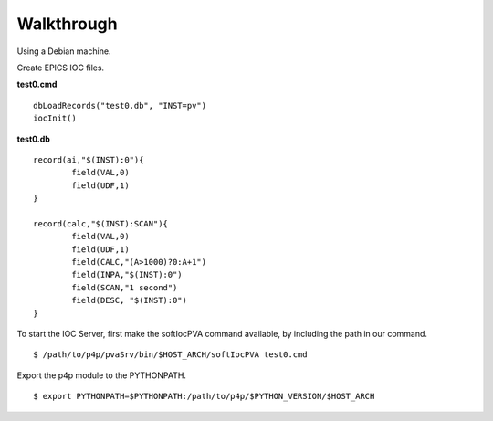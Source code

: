 Walkthrough
=======================

Using a Debian machine.

Create EPICS IOC files. 

**test0.cmd** ::

	dbLoadRecords("test0.db", "INST=pv")
	iocInit()

**test0.db** ::

	record(ai,"$(INST):0"){
		field(VAL,0)
		field(UDF,1)
	}

	record(calc,"$(INST):SCAN"){
		field(VAL,0)
		field(UDF,1)
		field(CALC,"(A>1000)?0:A+1")
		field(INPA,"$(INST):0")
		field(SCAN,"1 second")
		field(DESC, "$(INST):0")
	}

To start the IOC Server, first make the softIocPVA command available, by including the path in our command. ::

	$ /path/to/p4p/pvaSrv/bin/$HOST_ARCH/softIocPVA test0.cmd


Export the p4p module to the PYTHONPATH. ::

	$ export PYTHONPATH=$PYTHONPATH:/path/to/p4p/$PYTHON_VERSION/$HOST_ARCH